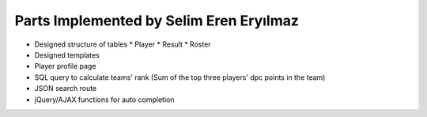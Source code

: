 Parts Implemented by Selim Eren Eryılmaz
========================================

* Designed structure of tables
  * Player
  * Result
  * Roster
* Designed templates
* Player profile page
* SQL query to calculate teams' rank (Sum of the top three players' dpc points in the team)
* JSON search route
* jQuery/AJAX functions for auto completion
